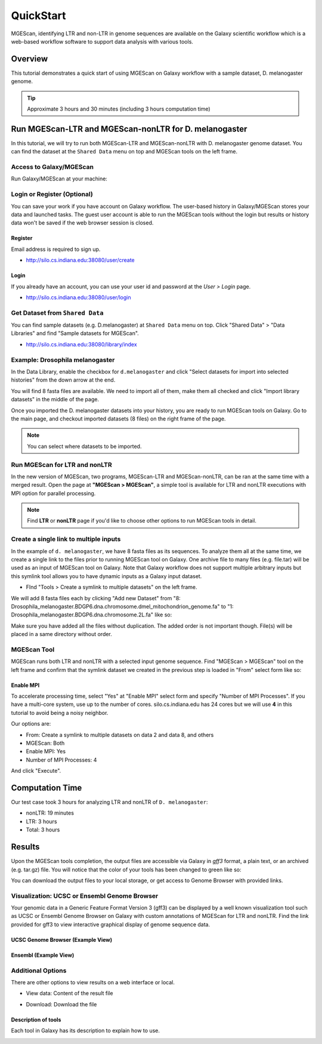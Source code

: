 .. _ref-mgescan-tutorial:

QuickStart
===============================================================================

MGEScan, identifying LTR and non-LTR in genome sequences are available on the
Galaxy scientific workflow which is a web-based workflow software to support
data analysis with various tools.

Overview
-------------------------------------------------------------------------------

This tutorial demonstrates a quick start of using MGEScan on Galaxy workflow
with a sample dataset, D. melanogaster genome.

.. tip:: Approximate 3 hours and 30 minutes (including 3 hours computation
         time)

Run MGEScan-LTR and MGEScan-nonLTR for D. melanogaster
-------------------------------------------------------------------------------

In this tutorial, we will try to run both MGEScan-LTR and MGEScan-nonLTR with
D. melanogaster genome dataset. You can find the dataset at the ``Shared Data``
menu on top and MGEScan tools on the left frame.

Access to Galaxy/MGEScan
^^^^^^^^^^^^^^^^^^^^^^^^^^^^^^^^^^^^^^^^^^^^^^^^^^^^^^^^^^^^^^^^^^^^^^^^^^^^^^^

Run Galaxy/MGEScan at your machine:

.. * http://silo.cs.indiana.edu:38080

.. image:: images/mgescan-main.png

Login or Register (Optional)
^^^^^^^^^^^^^^^^^^^^^^^^^^^^^^^^^^^^^^^^^^^^^^^^^^^^^^^^^^^^^^^^^^^^^^^^^^^^^^^

You can save your work if you have account on Galaxy workflow. The user-based
history in Galaxy/MGEScan stores your data and launched tasks. The guest user
account is able to run the MGEScan tools without the login but results or
history data won't be saved if the web browser session is closed.

Register
"""""""""""""""""""""""""""""""""""""""""""""""""""""""""""""""""""""""""""""""

Email address is required to sign up.

* http://silo.cs.indiana.edu:38080/user/create

.. image:: images/galaxy-register.png

Login
"""""""""""""""""""""""""""""""""""""""""""""""""""""""""""""""""""""""""""""""

If you already have an account, you can use your user id and password at
the *User > Login* page.

* http://silo.cs.indiana.edu:38080/user/login

.. image:: images/galaxy-login.png

Get Dataset from ``Shared Data``
^^^^^^^^^^^^^^^^^^^^^^^^^^^^^^^^^^^^^^^^^^^^^^^^^^^^^^^^^^^^^^^^^^^^^^^^^^^^^^^

You can find sample datasets (e.g. D.melanogaster) at ``Shared Data`` menu on
top. Click "Shared Data" > "Data Libraries" and find "Sample datasets for
MGEScan".

* http://silo.cs.indiana.edu:38080/library/index

Example: Drosophila melanogaster
^^^^^^^^^^^^^^^^^^^^^^^^^^^^^^^^^^^^^^^^^^^^^^^^^^^^^^^^^^^^^^^^^^^^^^^^^^^^^^^

In the Data Library, enable the checkbox for ``d.melanogaster`` and click
"Select datasets for import into selected histories" from the down arrow at
the end.

.. image:: images/galaxy-importing-from-dataset.png

You will find 8 fasta files are available. We need to import all of them, make
them all checked and click "Import library datasets" in the middle of the page.

.. image:: images/galaxy-importing-from-dataset2.png

Once you imported the D. melanogaster datasets into your history, you are ready
to run MGEScan tools on Galaxy. Go to the main page, and checkout imported
datasets (8 files) on the right frame of the page.

.. note:: You can select where datasets to be imported.

.. comment::

        Get Data (Upload input data)
        ^^^^^^^^^^^^^^^^^^^^^^^^^^^^^^^^^^^^^^^^^^^^^^^^^^^^^^^^^^^^^^^^^^^^^^^^^^^^^^^

        With a couple of options to upload your genome sequences, MGEScan is ready to
        conduct data analysis.

        Upload file from local (Option I)
        """""""""""""""""""""""""""""""""""""""""""""""""""""""""""""""""""""""""""""""

        Single file upload from local is available at *Get Data > Upload File*.

        .. image:: images/rtm-upload-file.png

        Get Data from UCSC Table Browser (Option II)
        """""""""""""""""""""""""""""""""""""""""""""""""""""""""""""""""""""""""""""""

        You can also use UCSC to get input data instead of uploading files from local.
        UCSC Table Browser provides the easy way to download the database to Galaxy.
        Open "Get Data > UCSC Main".

        `Using UCSC Table Browser <http://genome.ucsc.edu/cgi-bin/hgTables?GALAXY_URL=http%3A//silo.cs.indiana.edu%3A38080/tool_runner&tool_id=ucsc_table_direct1&hgta_compressType=none&sendToGalaxy=1&hgta_outputType=bed#Help>`_

        .. image:: images/rtm-upload-ucsc.png

Run MGEScan for LTR and nonLTR
^^^^^^^^^^^^^^^^^^^^^^^^^^^^^^^^^^^^^^^^^^^^^^^^^^^^^^^^^^^^^^^^^^^^^^^^^^^^^^^

In the new version of MGEScan, two programs, MGEScan-LTR and MGEScan-nonLTR,
can be ran at the same time with a merged result. Open the page at **"MGEScan >
MGEScan"**, a simple tool is available for LTR and nonLTR executions with MPI
option for parallel processing. 

.. note:: Find **LTR** or **nonLTR** page if you'd like to choose other options
          to run MGEScan tools in detail.

Create a single link to multiple inputs
^^^^^^^^^^^^^^^^^^^^^^^^^^^^^^^^^^^^^^^^^^^^^^^^^^^^^^^^^^^^^^^^^^^^^^^^^^^^^^^

In the example of ``d. melanogaster``, we have 8 fasta files as its sequences.
To analyze them all at the same time, we create a single link to the files
prior to running MGEScan tool on Galaxy. One archive file to many files (e.g.
file.tar) will be used as an input of MGEScan tool on Galaxy. Note that Galaxy
workflow does not support multiple arbitrary inputs but this symlink tool
allows you to have dynamic inputs as a Galaxy input dataset.

* FInd "Tools > Create a symlink to multiple datasets" on the left frame.

We will add 8 fasta files each by clicking "Add new Dataset" from "8:
Drosophila_melanogaster.BDGP6.dna.chromosome.dmel_mitochondrion_genome.fa" to
"1: Drosophila_melanogaster.BDGP6.dna.chromosome.2L.fa" like so:

.. image:: images/galaxy-create-a-symlink.png

Make sure you have added all the files without duplication. The added order is
not important though. File(s) will be placed in a same directory without
order.

MGEScan Tool
^^^^^^^^^^^^^^^^^^^^^^^^^^^^^^^^^^^^^^^^^^^^^^^^^^^^^^^^^^^^^^^^^^^^^^^^^^^^^^^

MGEScan runs both LTR and nonLTR with a selected input genome sequence.
Find "MGEScan > MGEScan" tool on the left frame and confirm that the symlink
dataset we created in the previous step is loaded in "From" select form like so:

.. image:: images/mgescan-tool.png

Enable MPI
"""""""""""""""""""""""""""""""""""""""""""""""""""""""""""""""""""""""""""""""

To accelerate processing time, select "Yes" at "Enable MPI" select form and
specify "Number of MPI Processes". If you have a multi-core system, use up to
the number of cores.  silo.cs.indiana.edu has 24 cores but we will use **4** in
this tutorial to avoid being a noisy neighbor.


Our options are:

* From: Create a symlink to multiple datasets on data 2 and data 8, and others
* MGEScan: Both
* Enable MPI: Yes
* Number of MPI Processes: 4

And click "Execute".

.. comment::

   .. image:: images/rtm-mgescan.png

        LTR
        ^^^^^^^^^^^^^^^^^^^^^^^^^^^^^^^^^^^^^^^^^^^^^^^^^^^^^^^^^^^^^^^^^^^^^^^^^^^^^^^

        LTR takes option values from user input. RepeatMasker or scaffold files can be
        selected in this tool. 

        .. image:: images/rtm-ltr.png

        nonLTR
        ^^^^^^^^^^^^^^^^^^^^^^^^^^^^^^^^^^^^^^^^^^^^^^^^^^^^^^^^^^^^^^^^^^^^^^^^^^^^^^^

        nonLTR

        .. image:: images/rtm-nonltr.png

Computation Time
-------------------------------------------------------------------------------

Our test case took 3 hours for analyzing LTR and nonLTR of ``D. melanogaster``:

* nonLTR: 19 minutes
* LTR: 3 hours
* Total: 3 hours

Results
-------------------------------------------------------------------------------

Upon the MGEScan tools completion, the output files are accessible via Galaxy
in `gff3` format, a plain text, or an archived (e.g. tar.gz) file.  You will
notice that the color of your tools has been changed to green like so:

.. image:: images/mgescan-result.png

You can download the output files to your local storage, or get access to
Genome Browser with provided links.

Visualization: UCSC or Ensembl Genome Browser
^^^^^^^^^^^^^^^^^^^^^^^^^^^^^^^^^^^^^^^^^^^^^^^^^^^^^^^^^^^^^^^^^^^^^^^^^^^^^^^

Your genomic data in a Generic Feature Format Version 3 (gff3) can be displayed
by a well known visualization tool such as UCSC or Ensembl Genome Browser on
Galaxy with custom annotations of MGEScan for LTR and nonLTR.  Find the link
provided for gff3 to view interactive graphical display of genome sequence
data.

.. image:: images/mgescan-genome-browser.png

UCSC Genome Browser (Example View)
"""""""""""""""""""""""""""""""""""""""""""""""""""""""""""""""""""""""""""""""

.. image:: images/mgescan-ltr-gff3-ucsc-browser.png

Ensembl (Example View)
"""""""""""""""""""""""""""""""""""""""""""""""""""""""""""""""""""""""""""""""

.. image:: images/mgescan-ltr-gff3-ensembl.png

Additional Options
^^^^^^^^^^^^^^^^^^^^^^^^^^^^^^^^^^^^^^^^^^^^^^^^^^^^^^^^^^^^^^^^^^^^^^^^^^^^^^^

There are other options to view results on a web interface or local.

* View data: Content of the result file

.. image:: images/galaxy-view-data.png

* Download: Download the file

.. image:: images/galaxy-download.png

Description of tools
"""""""""""""""""""""""""""""""""""""""""""""""""""""""""""""""""""""""""""""""

Each tool in Galaxy has its description to explain how to use.

.. image:: images/mgescan-description.png

